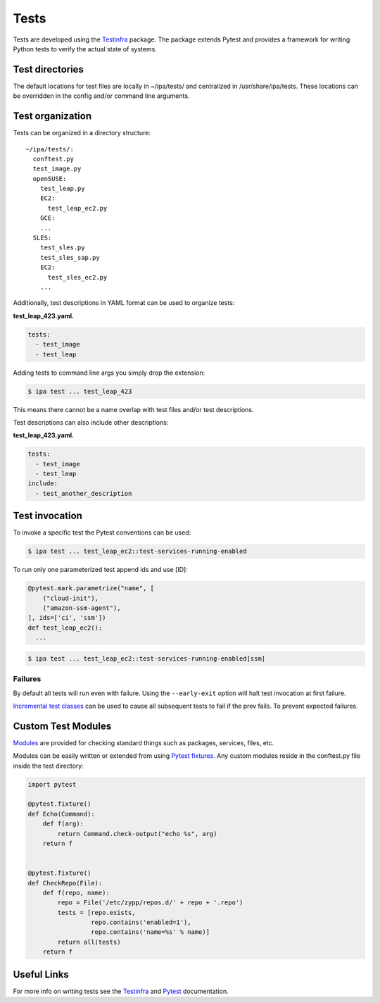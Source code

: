 =====
Tests
=====

Tests are developed using the
`Testinfra <https://testinfra.readthedocs.io>`__ package. The package
extends Pytest and provides a framework for writing Python tests to
verify the actual state of systems.

Test directories
================

The default locations for test files are locally in ~/ipa/tests/ and
centralized in /usr/share/ipa/tests. These locations can be overridden
in the config and/or command line arguments.

Test organization
=================

Tests can be organized in a directory structure:

::

   ~/ipa/tests/:
     conftest.py
     test_image.py
     openSUSE:
       test_leap.py
       EC2:
         test_leap_ec2.py
       GCE:
       ...
     SLES:
       test_sles.py
       test_sles_sap.py
       EC2:
         test_sles_ec2.py
       ...

Additionally, test descriptions in YAML format can be used to organize
tests:

**test_leap_423.yaml.**

.. code-block:: yaml

   tests:
     - test_image
     - test_leap

Adding tests to command line args you simply drop the extension:

.. code-block:: shell

   $ ipa test ... test_leap_423

This means there cannot be a name overlap with test files and/or test
descriptions.

Test descriptions can also include other descriptions:

**test_leap_423.yaml.**

.. code-block:: yaml

   tests:
     - test_image
     - test_leap
   include:
     - test_another_description

Test invocation
===============

To invoke a specific test the Pytest conventions can be used:

.. code-block:: console

   $ ipa test ... test_leap_ec2::test-services-running-enabled

To run only one parameterized test append ids and use [ID]:

.. code-block:: python3

   @pytest.mark.parametrize("name", [
       ("cloud-init"),
       ("amazon-ssm-agent"),
   ], ids=['ci', 'ssm'])
   def test_leap_ec2():
     ...

.. code-block:: console

   $ ipa test ... test_leap_ec2::test-services-running-enabled[ssm]

Failures
--------

By default all tests will run even with failure. Using the
``--early-exit`` option will halt test invocation at first failure.

`Incremental test
classes <http://pytest.org/dev/example/simple.html#incremental-testing-test-steps>`__
can be used to cause all subsequent tests to fail if the prev fails. To
prevent expected failures.

Custom Test Modules
===================

`Modules <http://testinfra.readthedocs.io/en/latest/modules.html>`__ are
provided for checking standard things such as packages, services, files,
etc.

Modules can be easily written or extended from using `Pytest
fixtures <https://docs.pytest.org/en/latest/fixture.html>`__. Any custom
modules reside in the conftest.py file inside the test directory:

.. code-block:: python3

   import pytest

   @pytest.fixture()
   def Echo(Command):
       def f(arg):
           return Command.check-output("echo %s", arg)
       return f


   @pytest.fixture()
   def CheckRepo(File):
       def f(repo, name):
           repo = File('/etc/zypp/repos.d/' + repo + '.repo')
           tests = [repo.exists,
                    repo.contains('enabled=1'),
                    repo.contains('name=%s' % name)]
           return all(tests)
       return f

Useful Links
============

For more info on writing tests see the
`Testinfra <http://testinfra.readthedocs.io/en/latest/>`__ and
`Pytest <https://docs.pytest.org/en/latest/contents.html>`__
documentation.
